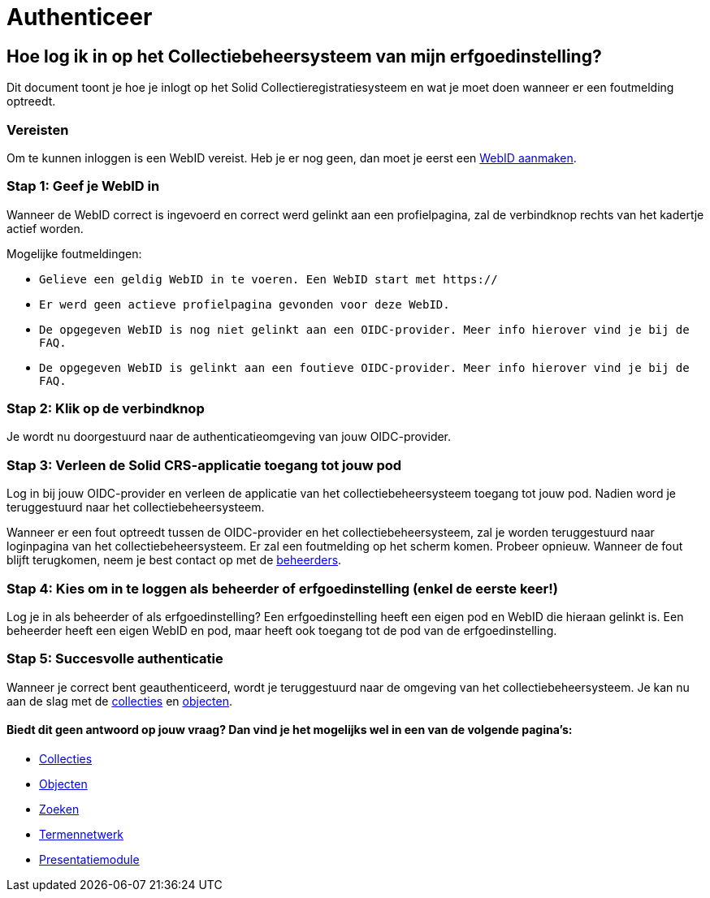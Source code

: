 = Authenticeer
:description: Een gebruikershandleiding voor de authenticatie van de erfgoedinstelling in Solid CRS.
:sectanchors:
:url-repo: https://github.com/netwerk-digitaal-erfgoed/solid-crs
:imagesdir: ../images

== Hoe log ik in op het Collectiebeheersysteem van mijn erfgoedinstelling?

Dit document toont je hoe je inlogt op het Solid Collectieregistratiesysteem en wat je moet doen wanneer er een foutmelding optreedt. 


=== Vereisten
Om te kunnen inloggen is een WebID vereist. Heb je er nog geen, dan moet je eerst een link:url[WebID aanmaken].

=== Stap 1: Geef je WebID in
Wanneer de WebID correct is ingevoerd en correct werd gelinkt aan een profielpagina, zal de verbindknop rechts van het kadertje actief worden. 

Mogelijke foutmeldingen: 

* `Gelieve een geldig WebID in te voeren. Een WebID start met https://`
* `Er werd geen actieve profielpagina gevonden voor deze WebID.`
* `De opgegeven WebID is nog niet gelinkt aan een OIDC-provider. Meer info hierover vind je bij de FAQ.`
* `De opgegeven WebID is gelinkt aan een foutieve OIDC-provider. Meer info hierover vind je bij de FAQ.`


=== Stap 2: Klik op de verbindknop
Je wordt nu doorgestuurd naar de authenticatieomgeving van jouw OIDC-provider. 

=== Stap 3: Verleen de Solid CRS-applicatie toegang tot jouw pod
Log in bij jouw OIDC-provider en verleen de applicatie van het collectiebeheersysteem toegang tot jouw pod. Nadien word je teruggestuurd naar het collectiebeheersysteem.

Wanneer er een fout optreedt tussen de OIDC-provider en het collectiebeheersysteem, zal je worden teruggestuurd naar loginpagina van het collectiebeheersysteem. Er zal een foutmelding op het scherm komen. Probeer opnieuw. Wanneer de fout blijft terugkomen, neem je best contact op met de link:url[beheerders].

=== Stap 4: Kies om in te loggen als beheerder of erfgoedinstelling (enkel de eerste keer!)
Log je in als beheerder of als erfgoedinstelling? Een erfgoedinstelling heeft een eigen pod en WebID die hieraan gelinkt is. Een beheerder heeft een eigen WebID en pod, maar heeft ook toegang tot de pod van de erfgoedinstelling. 

=== Stap 5: Succesvolle authenticatie
Wanneer je correct bent geauthenticeerd, wordt je teruggestuurd naar de omgeving van het collectiebeheersysteem. Je kan nu aan de slag met de link:url[collecties] en link:url[objecten]. 


==== Biedt dit geen antwoord op jouw vraag? Dan vind je het mogelijks wel in een van de volgende pagina's: 
* xref:collecties.adoc[Collecties]
* xref:objecten.adoc[Objecten]
* xref:search.adoc[Zoeken]
* xref:termennetwerk.adoc[Termennetwerk]
* xref:presentatiemodule.adoc[Presentatiemodule]
